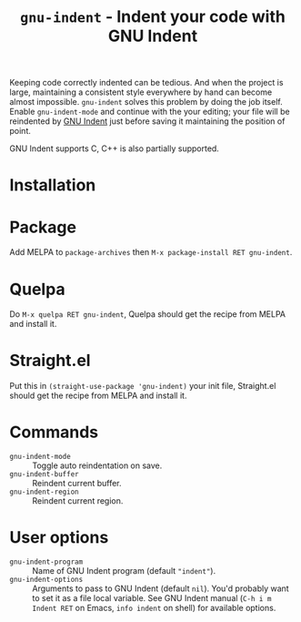 #+title: ~gnu-indent~ - Indent your code with GNU Indent

Keeping code correctly indented can be tedious.  And when the project is
large, maintaining a consistent style everywhere by hand can become almost
impossible.  ~gnu-indent~ solves this problem by doing the job itself.
Enable ~gnu-indent-mode~ and continue with the your editing; your file will
be reindented by [[https://gnu.org/software/indent][GNU Indent]] just before saving it maintaining the position
of point.

GNU Indent supports C, C++ is also partially supported.

* Installation

* Package

Add MELPA to ~package-archives~ then =M-x package-install RET gnu-indent=.

* Quelpa

Do =M-x quelpa RET gnu-indent=, Quelpa should get the recipe from MELPA and
install it.

* Straight.el

Put this in ~(straight-use-package 'gnu-indent)~ your init file,
Straight.el should get the recipe from MELPA and install it.

* Commands

- ~gnu-indent-mode~ :: Toggle auto reindentation on save.
- ~gnu-indent-buffer~ :: Reindent current buffer.
- ~gnu-indent-region~ :: Reindent current region.

* User options

- ~gnu-indent-program~ :: Name of GNU Indent program (default ~"indent"~).
- ~gnu-indent-options~ :: Arguments to pass to GNU Indent (default ~nil~).
  You'd probably want to set it as a file local variable.  See GNU Indent
  manual (=C-h i m Indent RET= on Emacs, ~info indent~ on shell) for
  available options.
